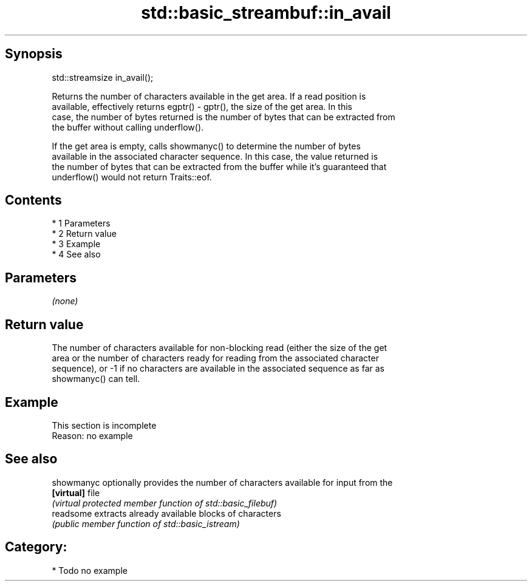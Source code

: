 .TH std::basic_streambuf::in_avail 3 "Apr 19 2014" "1.0.0" "C++ Standard Libary"
.SH Synopsis
   std::streamsize in_avail();

   Returns the number of characters available in the get area. If a read position is
   available, effectively returns egptr() - gptr(), the size of the get area. In this
   case, the number of bytes returned is the number of bytes that can be extracted from
   the buffer without calling underflow().

   If the get area is empty, calls showmanyc() to determine the number of bytes
   available in the associated character sequence. In this case, the value returned is
   the number of bytes that can be extracted from the buffer while it's guaranteed that
   underflow() would not return Traits::eof.

.SH Contents

     * 1 Parameters
     * 2 Return value
     * 3 Example
     * 4 See also

.SH Parameters

   \fI(none)\fP

.SH Return value

   The number of characters available for non-blocking read (either the size of the get
   area or the number of characters ready for reading from the associated character
   sequence), or -1 if no characters are available in the associated sequence as far as
   showmanyc() can tell.

.SH Example

    This section is incomplete
    Reason: no example

.SH See also

   showmanyc optionally provides the number of characters available for input from the
   \fB[virtual]\fP file
             \fI(virtual protected member function of std::basic_filebuf)\fP
   readsome  extracts already available blocks of characters
             \fI(public member function of std::basic_istream)\fP

.SH Category:

     * Todo no example
